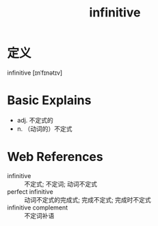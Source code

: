 #+title: infinitive
#+roam_tags:英语单词

* 定义
  
infinitive [ɪnˈfɪnətɪv]

* Basic Explains
- adj. 不定式的
- n. （动词的）不定式

* Web References
- infinitive :: 不定式; 不定词; 动词不定式
- perfect infinitive :: 动词不定式的完成式; 完成不定式; 完成时不定式
- infinitive complement :: 不定词补语
